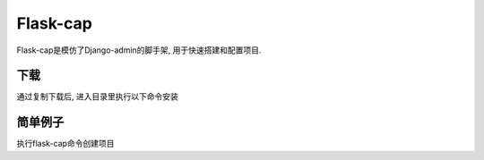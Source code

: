 Flask-cap
=====
Flask-cap是模仿了Django-admin的脚手架, 用于快速搭建和配置项目.

下载
------
通过复制下载后, 进入目录里执行以下命令安装

.. code-block:: python
    python setup.py install

简单例子
------
执行flask-cap命令创建项目

.. code-block:: text
    $ flask-cap --project <project_name>

